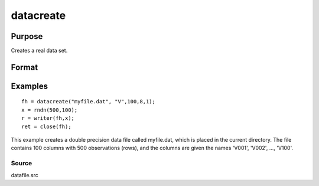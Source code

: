 
datacreate
==============================================

Purpose
----------------

Creates a real data set.

Format
----------------
.. function:: datacreate(filename,  vnames,  col,  dtyp,  vtyp)

    :param filename: name of data file.
    :type filename: string

    :param vnames: names of variables.
    :type vnames: string or Nx1 string array

    :param col: number of variables.
    :type col: scalar

    :param dtyp: data precision, one of the following:
    :type dtyp: scalar

    .. csv-table::
        :widths: auto

        "2", "2-byte, signed integer."
        "4", "4-byte, single precision."
        "8", "8-byte, double precision."

    :param vtyp: types of variables, may contain
        one or both of the following:
    :type vtyp: scalar or Nx1 vector

    .. csv-table::
        :widths: auto

        "0", "character variable."
        "1", "numeric variable."

    :returns: fh (*scalar*), file handle.

Examples
----------------

::

    fh = datacreate("myfile.dat", "V",100,8,1);
    x = rndn(500,100);
    r = writer(fh,x);
    ret = close(fh);

This example creates a double precision data file called  myfile.dat,
which is placed in the current directory. The file contains 100 columns
with 500 observations (rows), and the columns are given the names 'V001',
'V002', ..., 'V100'.

Source
++++++

datafile.src

.. seealso:: Functions :func:`datacreatecomplex`, :func:`create`, :func:`dataopen`, :func:`writer`
